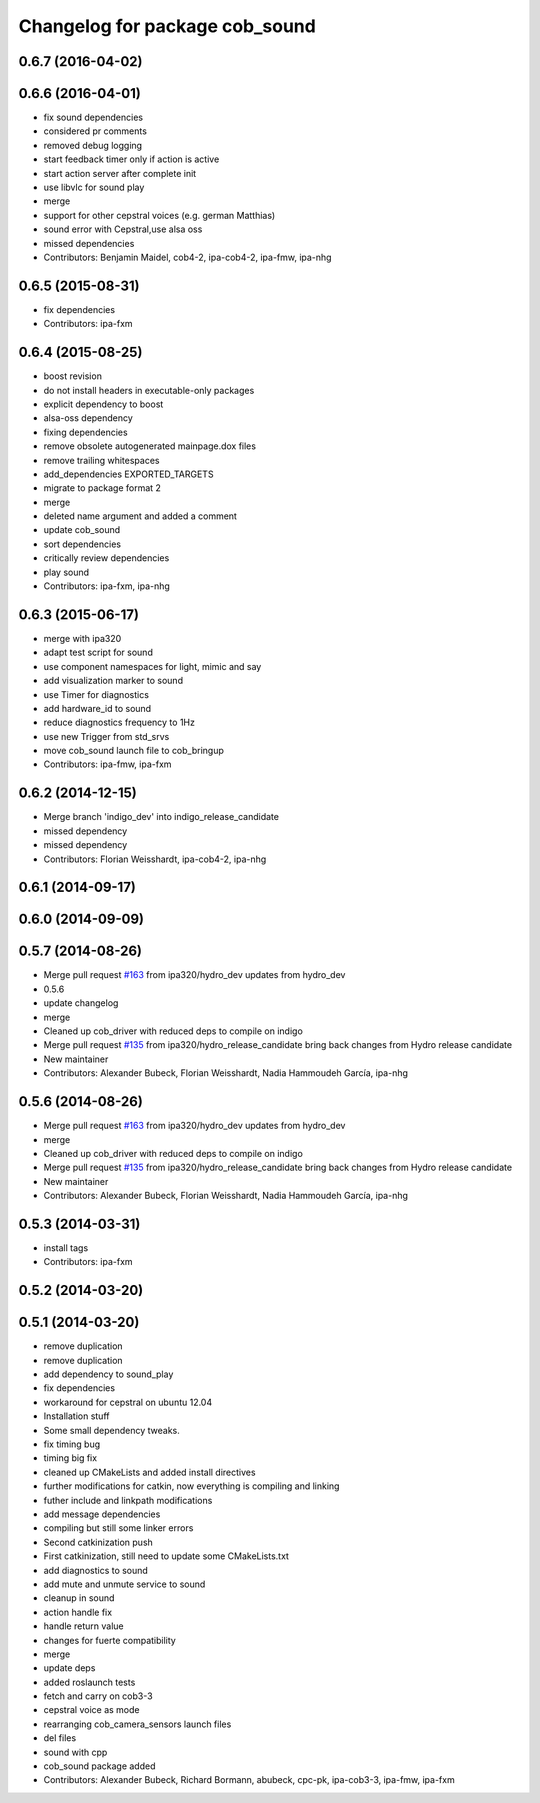 ^^^^^^^^^^^^^^^^^^^^^^^^^^^^^^^
Changelog for package cob_sound
^^^^^^^^^^^^^^^^^^^^^^^^^^^^^^^

0.6.7 (2016-04-02)
------------------

0.6.6 (2016-04-01)
------------------
* fix sound dependencies
* considered pr comments
* removed debug logging
* start feedback timer only if action is active
* start action server after complete init
* use libvlc for sound play
* merge
* support for other cepstral voices (e.g. german Matthias)
* sound error with Cepstral,use alsa oss
* missed dependencies
* Contributors: Benjamin Maidel, cob4-2, ipa-cob4-2, ipa-fmw, ipa-nhg

0.6.5 (2015-08-31)
------------------
* fix dependencies
* Contributors: ipa-fxm

0.6.4 (2015-08-25)
------------------
* boost revision
* do not install headers in executable-only packages
* explicit dependency to boost
* alsa-oss dependency
* fixing dependencies
* remove obsolete autogenerated mainpage.dox files
* remove trailing whitespaces
* add_dependencies EXPORTED_TARGETS
* migrate to package format 2
* merge
* deleted name argument and added a comment
* update cob_sound
* sort dependencies
* critically review dependencies
* play sound
* Contributors: ipa-fxm, ipa-nhg

0.6.3 (2015-06-17)
------------------
* merge with ipa320
* adapt test script for sound
* use component namespaces for light, mimic and say
* add visualization marker to sound
* use Timer for diagnostics
* add hardware_id to sound
* reduce diagnostics frequency to 1Hz
* use new Trigger from std_srvs
* move cob_sound launch file to cob_bringup
* Contributors: ipa-fmw, ipa-fxm

0.6.2 (2014-12-15)
------------------
* Merge branch 'indigo_dev' into indigo_release_candidate
* missed dependency
* missed dependency
* Contributors: Florian Weisshardt, ipa-cob4-2, ipa-nhg

0.6.1 (2014-09-17)
------------------

0.6.0 (2014-09-09)
------------------

0.5.7 (2014-08-26)
------------------
* Merge pull request `#163 <https://github.com/ipa320/cob_driver/issues/163>`_ from ipa320/hydro_dev
  updates from hydro_dev
* 0.5.6
* update changelog
* merge
* Cleaned up cob_driver with reduced deps to compile on indigo
* Merge pull request `#135 <https://github.com/ipa320/cob_driver/issues/135>`_ from ipa320/hydro_release_candidate
  bring back changes from Hydro release candidate
* New maintainer
* Contributors: Alexander Bubeck, Florian Weisshardt, Nadia Hammoudeh García, ipa-nhg

0.5.6 (2014-08-26)
------------------
* Merge pull request `#163 <https://github.com/ipa320/cob_driver/issues/163>`_ from ipa320/hydro_dev
  updates from hydro_dev
* merge
* Cleaned up cob_driver with reduced deps to compile on indigo
* Merge pull request `#135 <https://github.com/ipa320/cob_driver/issues/135>`_ from ipa320/hydro_release_candidate
  bring back changes from Hydro release candidate
* New maintainer
* Contributors: Alexander Bubeck, Florian Weisshardt, Nadia Hammoudeh García, ipa-nhg

0.5.3 (2014-03-31)
------------------
* install tags
* Contributors: ipa-fxm

0.5.2 (2014-03-20)
------------------

0.5.1 (2014-03-20)
------------------
* remove duplication
* remove duplication
* add dependency to sound_play
* fix dependencies
* workaround for cepstral on ubuntu 12.04
* Installation stuff
* Some small dependency tweaks.
* fix timing bug
* timing big fix
* cleaned up CMakeLists and added install directives
* further modifications for catkin, now everything is compiling and linking
* futher include and linkpath modifications
* add message dependencies
* compiling but still some linker errors
* Second catkinization push
* First catkinization, still need to update some CMakeLists.txt
* add diagnostics to sound
* add mute and unmute service to sound
* cleanup in sound
* action handle fix
* handle return value
* changes for fuerte compatibility
* merge
* update deps
* added roslaunch tests
* fetch and carry on cob3-3
* cepstral voice as mode
* rearranging cob_camera_sensors launch files
* del files
* sound with cpp
* cob_sound package added
* Contributors: Alexander Bubeck, Richard Bormann, abubeck, cpc-pk, ipa-cob3-3, ipa-fmw, ipa-fxm
